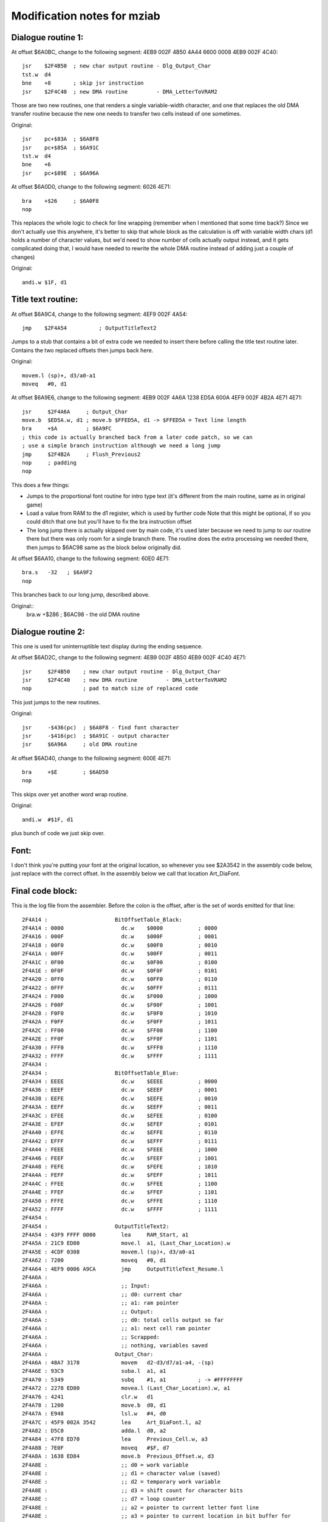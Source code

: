 Modification notes for mziab
============================


Dialogue routine 1:
-------------------

At offset $6A0BC, change to the following segment: 4EB9 002F 4B50 4A44 6600 0008 4EB9 002F 4C40::

  jsr    $2F4B50  ; new char output routine - Dlg_Output_Char
  tst.w  d4
  bne    +8       ; skip jsr instruction
  jsr    $2F4C40  ; new DMA routine         - DMA_LetterToVRAM2

Those are two new routines, one that renders a single variable-width character, and
one that replaces the old DMA transfer routine because the new one needs to transfer
two cells instead of one sometimes.

Original::

  jsr    pc+$83A  ; $6A8F8
  jsr    pc+$85A  ; $6A91C
  tst.w  d4
  bne    +6
  jsr    pc+$89E  ; $6A96A

At offset $6A0D0, change to the following segment: 6026 4E71::

  bra    +$26     ; $6A0F8
  nop

This replaces the whole logic to check for line wrapping (remember when I
mentioned that some time back?) Since we don't actually use this anywhere,
it's better to skip that whole block as the calculation is off with variable
width chars (d1 holds a number of character values, but we'd need to show
number of cells actually output instead, and it gets complicated doing
that, I would have needed to rewrite the whole DMA routine instead of adding
just a couple of changes)

Original::

  andi.w $1F, d1



Title text routine:
-------------------

At offset $6A9C4, change to the following segment: 4EF9 002F 4A54::

  jmp    $2F4A54          ; OutputTitleText2

Jumps to a stub that contains a bit of extra code we needed to insert
there before calling the title text routine later. Contains the two
replaced offsets then jumps back here.

Original::

  movem.l (sp)+, d3/a0-a1
  moveq   #0, d1

At offset $6A9E6, change to the following segment: 4EB9 002F 4A6A 1238 ED5A 600A 4EF9 002F 4B2A 4E71 4E71::

  jsr     $2F4A6A     ; Output_Char
  move.b  $ED5A.w, d1 ; move.b $FFED5A, d1 -> $FFED5A = Text line length
  bra     +$A         ; $6A9FC
  ; this code is actually branched back from a later code patch, so we can
  ; use a simple branch instruction although we need a long jump
  jmp     $2F4B2A     ; Flush_Previous2
  nop     ; padding
  nop

This does a few things:

- Jumps to the proportional font routine for intro type text (it's different
  from the main routine, same as in original game)
- Load a value from RAM to the d1 register, which is used by further code
  Note that this might be optional, if so you could ditch that one but
  you'll have to fix the bra instruction offset
- The long jump there is actually skipped over by main code, it's used
  later because we need to jump to our routine there but there was only
  room for a single branch there. The routine does the extra processing
  we needed there, then jumps to $6AC98 same as the block below originally
  did.

At offset $6AA10, change to the following segment: 60E0 4E71::

  bra.s   -32   ; $6A9F2
  nop

This branches back to our long jump, described above.
  
Original::
  bra.w   +$286 ; $6AC98 - the old DMA routine


Dialogue routine 2:
-------------------

This one is used for uninterruptible text display during the
ending sequence.

At offset $6AD2C, change to the following segment: 4EB9 002F 4B50 4EB9 002F 4C40 4E71::

  jsr     $2F4B50    ; new char output routine - Dlg_Output_Char
  jsr     $2F4C40    ; new DMA routine         - DMA_LetterToVRAM2
  nop                ; pad to match size of replaced code

This just jumps to the new routines.

Original::

  jsr     -$436(pc)  ; $6A8F8 - find font character
  jsr     -$416(pc)  ; $6A91C - output character
  jsr     $6A96A     ; old DMA routine

At offset $6AD40, change to the following segment: 600E 4E71::

  bra     +$E        ; $6AD50
  nop

This skips over yet another word wrap routine.

Original::
  
  andi.w  #$1F, d1

plus bunch of code we just skip over.


Font:
-----

I don't think you're putting your font at the original location, so whenever
you see $2A3542 in the assembly code below, just replace with the correct offset.
In the assembly below we call that location Art_DiaFont.


Final code block:
-----------------

This is the log file from the assembler. Before the colon is the offset, after
is the set of words emitted for that line::

 2F4A14 :                     BitOffsetTable_Black:
 2F4A14 : 0000                	dc.w	$0000		; 0000
 2F4A16 : 000F                	dc.w	$000F		; 0001
 2F4A18 : 00F0                	dc.w	$00F0		; 0010
 2F4A1A : 00FF                	dc.w	$00FF		; 0011
 2F4A1C : 0F00                	dc.w	$0F00		; 0100
 2F4A1E : 0F0F                	dc.w	$0F0F		; 0101
 2F4A20 : 0FF0                	dc.w	$0FF0		; 0110
 2F4A22 : 0FFF                	dc.w	$0FFF		; 0111
 2F4A24 : F000                	dc.w	$F000		; 1000
 2F4A26 : F00F                	dc.w	$F00F		; 1001
 2F4A28 : F0F0                	dc.w	$F0F0		; 1010
 2F4A2A : F0FF                	dc.w	$F0FF		; 1011
 2F4A2C : FF00                	dc.w	$FF00		; 1100
 2F4A2E : FF0F                	dc.w	$FF0F		; 1101
 2F4A30 : FFF0                	dc.w	$FFF0		; 1110
 2F4A32 : FFFF                	dc.w	$FFFF		; 1111
 2F4A34 :                     
 2F4A34 :                     BitOffsetTable_Blue:
 2F4A34 : EEEE                	dc.w	$EEEE		; 0000
 2F4A36 : EEEF                	dc.w	$EEEF		; 0001
 2F4A38 : EEFE                	dc.w	$EEFE		; 0010
 2F4A3A : EEFF                	dc.w	$EEFF		; 0011
 2F4A3C : EFEE                	dc.w	$EFEE		; 0100
 2F4A3E : EFEF                	dc.w	$EFEF		; 0101
 2F4A40 : EFFE                	dc.w	$EFFE		; 0110
 2F4A42 : EFFF                	dc.w	$EFFF		; 0111
 2F4A44 : FEEE                	dc.w	$FEEE		; 1000
 2F4A46 : FEEF                	dc.w	$FEEF		; 1001
 2F4A48 : FEFE                	dc.w	$FEFE		; 1010
 2F4A4A : FEFF                	dc.w	$FEFF		; 1011
 2F4A4C : FFEE                	dc.w	$FFEE		; 1100
 2F4A4E : FFEF                	dc.w	$FFEF		; 1101
 2F4A50 : FFFE                	dc.w	$FFFE		; 1110
 2F4A52 : FFFF                	dc.w	$FFFF		; 1111
 2F4A54 :                     	
 2F4A54 :                     OutputTitleText2:
 2F4A54 : 43F9 FFFF 0000      	lea	RAM_Start, a1
 2F4A5A : 21C9 ED80           	move.l	a1, (Last_Char_Location).w
 2F4A5E : 4CDF 0308           	movem.l	(sp)+, d3/a0-a1
 2F4A62 : 7200                	moveq	#0, d1
 2F4A64 : 4EF9 0006 A9CA      	jmp	OutputTitleText_Resume.l
 2F4A6A :                     	
 2F4A6A :                      	;; Input:
 2F4A6A :                     	;; d0: current char
 2F4A6A :                     	;; a1: ram pointer
 2F4A6A :                     	;; Output:
 2F4A6A :                     	;; d0: total cells output so far
 2F4A6A :                     	;; a1: next cell ram pointer
 2F4A6A :                     	;; Scrapped:
 2F4A6A :                     	;; nothing, variables saved
 2F4A6A :                     Output_Char:
 2F4A6A : 48A7 3178           	movem	d2-d3/d7/a1-a4, -(sp)
 2F4A6E : 93C9                	suba.l	a1, a1
 2F4A70 : 5349                	subq	#1, a1		; -> #FFFFFFFF
 2F4A72 : 2278 ED80           	movea.l	(Last_Char_Location).w, a1
 2F4A76 : 4241                	clr.w	d1
 2F4A78 : 1200                	move.b	d0, d1
 2F4A7A : E948                	lsl.w	#4, d0
 2F4A7C : 45F9 002A 3542      	lea	Art_DiaFont.l, a2
 2F4A82 : D5C0                	adda.l	d0, a2
 2F4A84 : 47F8 ED70           	lea	Previous_Cell.w, a3
 2F4A88 : 7E0F                	moveq	#$F, d7
 2F4A8A : 1638 ED84           	move.b	Previous_Offset.w, d3
 2F4A8E :                     	;; d0 = work variable
 2F4A8E :                     	;; d1 = character value (saved)
 2F4A8E :                     	;; d2 = temporary work variable
 2F4A8E :                     	;; d3 = shift count for character bits
 2F4A8E :                     	;; d7 = loop counter
 2F4A8E :                     	;; a2 = pointer to current letter font line
 2F4A8E :                     	;; a3 = pointer to current location in bit buffer for
 2F4A8E :                     	;;      combining with previous character
 2F4A8E :                     	;; a4 = temporary address register	
 2F4A8E :                     oc_loop:
 2F4A8E :                     	;; d0 = bit buffer value
 2F4A8E :                     	;; d2 = font bits for current line
 2F4A8E : 141A                	move.b	(a2)+, d2
 2F4A90 : 1013                	move.b	(a3), d0
 2F4A92 : E62A                	lsr.b	d3, d2
 2F4A94 : 8002                	or.b	d2, d0
 2F4A96 : 16C0                	move.b	d0, (a3)+
 2F4A98 : 51CF FFF4           	dbf	d7, oc_loop
 2F4A9C :                     	;; check if we have a second half
 2F4A9C : 49FA 01DC           	lea	Font_Offsets(pc), a4
 2F4AA0 : 1034 1000           	move.b	(a4,d1.w), d0
 2F4AA4 :                     
 2F4AA4 :                     	;; setup for further output
 2F4AA4 : 49FA FF6E           	lea	BitOffsetTable_Black(pc), a4
 2F4AA8 :                     
 2F4AA8 :                     	;; compute total # of bits to output
 2F4AA8 : D600                	add.b	d0, d3
 2F4AAA : B63C 0008           	cmp.b	#8, d3
 2F4AAE : 6E08                	bgt	oc_gt8
 2F4AB0 : 673A                	beq	oc_exit1
 2F4AB2 :                     	;; rollback (<8)
 2F4AB2 : 11C3 ED84           	move.b	d3, (Previous_Offset).w
 2F4AB6 : 602C                	bra	oc_exit
 2F4AB8 :                     
 2F4AB8 :                     oc_gt8:
 2F4AB8 : 1F00                	move.b	d0, -(sp)
 2F4ABA :                     
 2F4ABA : 6100 0040           	bsr.w	Cell_To_Screen
 2F4ABE :                     
 2F4ABE : 101F                	move.b	(sp)+, d0
 2F4AC0 :                     	;; output second cell (>8)
 2F4AC0 : 45EA FFF0           	lea	-16(a2), a2	;reset font pointer to reoutput char
 2F4AC4 : 47F8 ED70           	lea	(Previous_Cell).w, a3
 2F4AC8 : 9600                	sub.b	d0, d3		;reset to previous shift width
 2F4ACA : 4403                	neg.b	d3
 2F4ACC : 5003                	addq.b	#8, d3		;shift amount = 8 - original offset
 2F4ACE : 9003                	sub.b	d3, d0		;subtract that offset from font size = offset in cell for next char
 2F4AD0 : 11C0 ED84           	move.b	d0, (Previous_Offset).w
 2F4AD4 : 7E0F                	moveq	#$F, d7
 2F4AD6 :                     oc_loop2:	
 2F4AD6 : 101A                	move.b	(a2)+, d0
 2F4AD8 : E728                	lsl.b	d3, d0
 2F4ADA : 16C0                	move.b	d0, (a3)+
 2F4ADC : 51CF FFF8           	dbf	d7, oc_loop2
 2F4AE0 :                     
 2F4AE0 : 5238 ED5A           	addq.b	#1, (Text_Line_Length).w
 2F4AE4 :                     	
 2F4AE4 :                     	;; move.b	(a0), d1
 2F4AE4 :                     	;; cmpi.b	#$F0, d1
 2F4AE4 :                     	;; bcs	oc_exit3
 2F4AE4 :                     	;; bra	oc_exit1
 2F4AE4 :                     
 2F4AE4 :                     oc_exit:
 2F4AE4 : 1210                	move.b	(a0), d1
 2F4AE6 : 0C01 00F0           	cmpi.b	#$F0, d1
 2F4AEA : 6506                	bcs	oc_exit3
 2F4AEC :                     oc_exit1:
 2F4AEC : 610E                	bsr.s	Cell_To_Screen
 2F4AEE :                     oc_exit2:
 2F4AEE : 5238 ED5A           	addq.b	#1, (Text_Line_Length).w
 2F4AF2 :                     oc_exit3:	
 2F4AF2 : 21C9 ED80           	move.l	a1, (Last_Char_Location).w
 2F4AF6 : 4C9F 1E8C           	movem	(sp)+, d2-d3/d7/a1-a4
 2F4AFA : 4E75                	rts	
 2F4AFC :                     
 2F4AFC :                     Cell_To_Screen:	
 2F4AFC : 7E0F                	moveq	#$0F, d7
 2F4AFE : 47F8 ED70           	lea	(Previous_Cell).w, a3
 2F4B02 :                     -
 2F4B02 : 1013                	move.b	(a3), d0
 2F4B04 : 421B                	clr.b	(a3)+
 2F4B06 : 7400                        moveq   #0, d2          ;accumulator
 2F4B08 : 1400                        move.b  d0, d2
 2F4B0A : E60A                        lsr.b   #3, d2
 2F4B0C : 0202 001E                   andi.b  #$1E, d2
 2F4B10 : 32F4 2000                   move.w  (a4,d2.w), (a1)+
 2F4B14 : 1400                        move.b  d0, d2
 2F4B16 : 0202 000F                   andi.b  #$F, d2
 2F4B1A : D402                        add.b   d2, d2
 2F4B1C : 32F4 2000                   move.w  (a4,d2.w), (a1)+
 2F4B20 : 51CF FFE0           	dbf	d7, -
 2F4B24 : 4238 ED84           	clr.b	(Previous_Offset).w
 2F4B28 : 4E75                	rts
 2F4B2A :                     
 2F4B2A :                     	;; same as Flush_Previous but preserve
 2F4B2A :                     	;; registers, also used to minimize invasiveness	
 2F4B2A :                     Flush_Previous2:
 2F4B2A : 48A7 0110           	movem	d7/a3, -(sp)
 2F4B2E : 610A                	bsr.s	Flush_Previous
 2F4B30 : 4C9F 0880           	movem	(sp)+, d7/a3
 2F4B34 : 4EF9 0006 AC98      	jmp	loc_6AC98.l
 2F4B3A :                     	
 2F4B3A :                     	;; input:
 2F4B3A :                     	;;	none
 2F4B3A :                     	;; output:
 2F4B3A :                     	;; 	a3 previous cell buffer still
 2F4B3A :                     	;; scrapped:
 2F4B3A :                     	;; 	d4 counter
 2F4B3A :                     Flush_Previous:
 2F4B3A : 47F8 ED70           	lea	(Previous_Cell).w, a3
 2F4B3E : 7E07                	moveq	#7, d7
 2F4B40 :                     -
 2F4B40 : 425B                	clr.w	(a3)+
 2F4B42 : 51CF FFFC           	dbf	d7, -
 2F4B46 : 47F8 ED70           	lea	Previous_Cell, a3
 2F4B4A : 4238 ED84           	clr.b	(Previous_Offset).w
 2F4B4E : 4E75                	rts
 2F4B50 :                     	
 2F4B50 :                     	
 2F4B50 :                     
 2F4B50 :                      	;; Input:
 2F4B50 :                     	;; d0: current char
 2F4B50 :                     	;; d1: X position
 2F4B50 :                     	;; d2: Y position
 2F4B50 :                     	;; d4: mode (0 = incremental display, 1 = atonce)
 2F4B50 :                     	;; Output:
 2F4B50 :                     	;; d1: adjusted.
 2F4B50 :                     	;; d0: potentially next char if current char >= $E0
 2F4B50 :                     	;; a0: potentially incremented if current char >= $E0
 2F4B50 :                     	;; Scrapped:
 2F4B50 :                     	;; nothing. Saves all variables.
 2F4B50 :                     Dlg_Output_Char:
 2F4B50 :                     	;; d0 = work variable
 2F4B50 :                     	;; d1 = character value (saved)
 2F4B50 :                     	;; d2 = temporary work variable
 2F4B50 :                     	;; d3 = shift count for character bits
 2F4B50 :                     	;; d7 = loop counter
 2F4B50 :                     	;; a2 = pointer to current letter font line
 2F4B50 :                     	;; a3 = pointer to current location in bit buffer for
 2F4B50 :                     	;;      combining with previous character
 2F4B50 :                     	;; a4 = temporary address register
 2F4B50 : 0C00 00E0           	cmpi.b	#$E0, d0
 2F4B54 : 6502                	bcs	+
 2F4B56 : 1018                	move.b	(a0)+, d0
 2F4B58 :                     +
 2F4B58 : 48A7 F138           	movem	d0-d3/d7/a2-a4, -(sp)
 2F4B5C : 43F9 FFFF 7000      	lea	(Text_Buffer).l, a1
 2F4B62 : 4A44                	tst.w	d4
 2F4B64 : 670C                	beq	+
 2F4B66 :                     
 2F4B66 :                     		;; initial computation for dest address,
 2F4B66 :                     	;; taken from (d1, d2) coordinates
 2F4B66 : ED49                	lsl.w	#6, d1
 2F4B68 : E14A                	lsl.w	#8, d2
 2F4B6A : E74A                	lsl.w	#3, d2
 2F4B6C : D242                	add.w	d2, d1
 2F4B6E : 43F1 1000           	lea	(a1,d1.w), a1
 2F4B72 :                     
 2F4B72 :                     +
 2F4B72 : 4241                	clr.w	d1		;ensure we don't have garbage leftover from calculation
 2F4B74 : 1200                	move.b	d0, d1		;use character value
 2F4B76 : E948                	lsl.w	#4, d0		;16 bytes per char
 2F4B78 : 45F9 002A 3542      	lea	Art_DiaFont.l, a2
 2F4B7E : D5C0                	adda.l	d0, a2
 2F4B80 : 47F8 ED70           	lea	Previous_Cell.w, a3
 2F4B84 : 1638 ED84           	move.b	Previous_Offset.w, d3
 2F4B88 : 49FA FEAA           	lea	BitOffsetTable_Blue(pc), a4
 2F4B8C : 7E0F                	moveq	#$F, d7
 2F4B8E :                     
 2F4B8E :                     -
 2F4B8E :                     	;; d0 = bit buffer value
 2F4B8E :                     	;; d2 = font bits for current line
 2F4B8E : 141A                	move.b	(a2)+, d2
 2F4B90 : 1013                	move.b	(a3), d0
 2F4B92 : E62A                	lsr.b	d3, d2
 2F4B94 : 8002                	or.b	d2, d0
 2F4B96 : 16C0                	move.b	d0, (a3)+
 2F4B98 : 7400                        moveq   #0, d2          ;accumulator
 2F4B9A : 1400                        move.b  d0, d2
 2F4B9C : E60A                        lsr.b   #3, d2
 2F4B9E : 0202 001E                   andi.b  #$1E, d2
 2F4BA2 : 32F4 2000                   move.w  (a4,d2.w), (a1)+
 2F4BA6 : 1400                        move.b  d0, d2
 2F4BA8 : 0202 000F                   andi.b  #$F, d2
 2F4BAC : D402                        add.b   d2, d2
 2F4BAE : 32F4 2000                   move.w  (a4,d2.w), (a1)+
 2F4BB2 : 51CF FFDA           	dbf	d7, -		;loop d7 times
 2F4BB6 :                     
 2F4BB6 :                     	;; check if we have a second half
 2F4BB6 : 49FA 00C2           	lea	Font_Offsets(pc), a4
 2F4BBA : 1034 1000           	move.b	(a4,d1.w), d0
 2F4BBE :                     
 2F4BBE :                     	;; compute total # of bits to output
 2F4BBE : D600                	add.b	d0, d3
 2F4BC0 :                     	;; prepare d0 to become the flush control
 2F4BC0 : 0C03 0008           	cmpi.b	#8, d3
 2F4BC4 : 6E18                	bgt	dlgout_gt8
 2F4BC6 :                     	
 2F4BC6 :                     	;; if eq, we are =8, so force flush
 2F4BC6 : 57C7                	seq.b	d7
 2F4BC8 :                     
 2F4BC8 :                     dlgout_lt9_common:
 2F4BC8 :                     	;; in this case we +1 whnever we flush,
 2F4BC8 :                     	;; except if d4 == 0 in which case
 2F4BC8 :                     	;; we +1 if the previous_offset == 0
 2F4BC8 : 1207                	move.b	d7, d1
 2F4BCA : 4A04                	tst.b	d4
 2F4BCC : 6606                	bne	+
 2F4BCE : 4A38 ED84           	tst.b	(Previous_Offset).w
 2F4BD2 : 57C1                	seq.b	d1
 2F4BD4 :                     +
 2F4BD4 :                     	;; fix previous offset
 2F4BD4 : 11C3 ED84           	move.b	d3, (Previous_Offset).w
 2F4BD8 : 4238 ED85           	clr.b	(Double_DMA_Flag).w
 2F4BDC : 6046                	bra	dlgout_exit
 2F4BDE :                     
 2F4BDE :                     dlgout_gt8:
 2F4BDE :                     	;; two cells to output
 2F4BDE : 45EA FFF0           	lea	-16(a2), a2	;reset font pointer to start of char
 2F4BE2 : 47EB FFF0           	lea	-16(a3), a3 	;reset bit pattern pointer
 2F4BE6 : 9600                	sub.b	d0, d3		;reset to old value
 2F4BE8 : 4403                	neg.b	d3
 2F4BEA : 5003                	addq.b	#8, d3		;shift amount = 8 - original offset
 2F4BEC : 9003                	sub.b	d3, d0		;subtract that offset from front size = offset in cell for next char
 2F4BEE : 11C0 ED84           	move.b	d0, (Previous_Offset).w ;set this right away before we trash it
 2F4BF2 : 49FA FE40           	lea	BitOffsetTable_Blue(pc), a4
 2F4BF6 : 7E0F                	moveq	#$F, d7		;iterations
 2F4BF8 :                     
 2F4BF8 :                     -
 2F4BF8 : 101A                	move.b	(a2)+, d0
 2F4BFA : E728                	lsl.b	d3, d0
 2F4BFC : 16C0                	move.b	d0, (a3)+
 2F4BFE : 7400                        moveq   #0, d2          ;accumulator
 2F4C00 : 1400                        move.b  d0, d2
 2F4C02 : E60A                        lsr.b   #3, d2
 2F4C04 : 0202 001E                   andi.b  #$1E, d2
 2F4C08 : 32F4 2000                   move.w  (a4,d2.w), (a1)+
 2F4C0C : 1400                        move.b  d0, d2
 2F4C0E : 0202 000F                   andi.b  #$F, d2
 2F4C12 : D402                        add.b   d2, d2
 2F4C14 : 32F4 2000                   move.w  (a4,d2.w), (a1)+
 2F4C18 : 51CF FFDE           	dbf	d7, -		;loop 16 times
 2F4C1C :                     
 2F4C1C : 4207                	clr.b	d7		;never flush
 2F4C1E : 1204                	move.b	d4, d1		;if d4 = 0, remain, otherwise +1
 2F4C20 : 50F8 ED85           	st.b	(Double_DMA_Flag).w
 2F4C24 :                     
 2F4C24 :                     dlgout_exit:
 2F4C24 : 4A07                	tst.b	d7
 2F4C26 : 6608                	bne	dlgout_flush
 2F4C28 : 1010                	move.b	(a0), d0
 2F4C2A : 0C00 00F0           	cmpi.b	#$F0, d0
 2F4C2E : 6504                	bcs	dlgout_final
 2F4C30 :                     dlgout_flush:
 2F4C30 : 6100 FF08           	bsr	Flush_Previous
 2F4C34 :                     dlgout_final:
 2F4C34 :                     	;; trick: we test d1 before, movem won't affect ccr
 2F4C34 : 4A01                	tst.b	d1
 2F4C36 : 4C9F 1C8F           	movem	(sp)+, d0-d3/d7/a2-a4
 2F4C3A : 6602                	bne	+
 2F4C3C :                     	;; if we're not doing +1, we need to -1 here because
 2F4C3C :                     	;; there's a +1 in our calling routine
 2F4C3C : 5341                	subq.w	#1, d1
 2F4C3E :                     +
 2F4C3E : 4E75                	rts
 2F4C40 :                     
 2F4C40 :                     	
 2F4C40 :                     	;; copy of DMA_LetterToVRAM. This routine needs
 2F4C40 :                     	;; to be fast but we added a bunch of tests and whatnot.
 2F4C40 :                     DMA_LetterToVRAM2:
 2F4C40 : 48E7 6000           	movem.l	d2/d1, -(sp)
 2F4C44 :                     
 2F4C44 : ED89                	lsl.l	#6, d1
 2F4C46 : EF8A                	lsl.l	#7, d2
 2F4C48 : E98A                	lsl.l	#4, d2
 2F4C4A : D282                	add.l	d2, d1
 2F4C4C : 0681 0000 B000      	addi.l	#$B000, d1
 2F4C52 :                     
 2F4C52 : 203C 7FFF B800      	move.l	#Text_Buffer_DMA, d0
 2F4C58 : 7420                	moveq	#$20, d2
 2F4C5A : 4A38 ED85           	tst.b	(Double_DMA_Flag).w
 2F4C5E : 6702                	beq	+
 2F4C60 :                     	;; add another character to output
 2F4C60 :                     	;; note this won't work if you output
 2F4C60 :                     	;; more than 2 cells
 2F4C60 : D442                	add.w	d2, d2
 2F4C62 :                     +
 2F4C62 : 4EB9 0004 2120      	jsr	(QueueDMACommands).l
 2F4C68 : 4CDF 0006           	movem.l	(sp)+, d1/d2
 2F4C6C :                     
 2F4C6C : 4A38 ED85           	tst.b	(Double_DMA_Flag).w
 2F4C70 :                     	;; if we did a double transfer, we need to
 2F4C70 :                     	;; increment the char offset twice!
 2F4C70 : 6706                	beq	+
 2F4C72 : 5241                	addq	#1, d1
 2F4C74 : 4238 ED85           	clr.b	(Double_DMA_Flag).w ;done, we need to clear
 2F4C78 :                     +
 2F4C78 : 4E75                	rts
 2F4C7A :                     
 2F4C7A :                     Font_Offsets:
 2F4C7A : 04                  	dc.b	4		; space 0
 2F4C7B : 08                  	dc.b	8		;A	1
 2F4C7C : 08                  	dc.b	8		;B	2
 2F4C7D : 08                  	dc.b	8		;C	3
 2F4C7E : 08                  	dc.b	8		;D	4
 2F4C7F : 08                  	dc.b	8		;E	5
 2F4C80 : 08                  	dc.b	8		;F	6
 2F4C81 : 08                  	dc.b	8		;G	7
 2F4C82 : 08                  	dc.b	8		;H	8
 2F4C83 : 05                  	dc.b	5		;I	9
 2F4C84 : 07                  	dc.b	7		;J	10
 2F4C85 : 08                  	dc.b	8		;K	11
 2F4C86 : 08                  	dc.b	8		;L	12
 2F4C87 : 08                  	dc.b	8		;M	13
 2F4C88 : 08                  	dc.b	8		;N	14
 2F4C89 : 08                  	dc.b	8		;O	15
 2F4C8A : 08                  	dc.b	8		;P	16
 2F4C8B : 08                  	dc.b	8		;Q 	17- note - no blank on right
 2F4C8C : 08                  	dc.b	8		;R	18
 2F4C8D : 08                  	dc.b	8		;S	19
 2F4C8E : 07                  	dc.b	7		;T	20
 2F4C8F : 08                  	dc.b	8		;U	21
 2F4C90 : 08                  	dc.b	8		;V	22
 2F4C91 : 08                  	dc.b	8		;W	23
 2F4C92 : 08                  	dc.b	8		;X	24
 2F4C93 : 08                  	dc.b	8		;Y	25 - note - no blank on right
 2F4C94 : 08                  	dc.b	8		;Z	26
 2F4C95 : 07                  	dc.b	7		;a	27
 2F4C96 : 07                  	dc.b	7		;b	28
 2F4C97 : 07                  	dc.b	7		;c	29
 2F4C98 : 07                  	dc.b	7		;d	30
 2F4C99 : 07                  	dc.b	7		;e	31
 2F4C9A : 07                  	dc.b	7		;f	32
 2F4C9B : 07                  	dc.b	7		;g	33
 2F4C9C : 07                  	dc.b	7		;h	34
 2F4C9D : 03                  	dc.b	3		;i	35
 2F4C9E : 05                  	dc.b	5		;j	36
 2F4C9F : 07                  	dc.b	7		;k	37
 2F4CA0 : 04                  	dc.b	4		;l	38
 2F4CA1 : 08                  	dc.b	8		;m	39
 2F4CA2 : 07                  	dc.b	7		;n	40
 2F4CA3 : 07                  	dc.b	7		;o	41
 2F4CA4 : 07                  	dc.b	7		;p	42
 2F4CA5 : 07                  	dc.b	7		;q	43
 2F4CA6 : 07                  	dc.b	7		;r	44
 2F4CA7 : 07                  	dc.b	7		;s	45
 2F4CA8 : 07                  	dc.b	7		;t	46
 2F4CA9 : 07                  	dc.b	7		;u	47
 2F4CAA : 08                  	dc.b	8		;v	48
 2F4CAB : 08                  	dc.b	8		;w	49
 2F4CAC : 08                  	dc.b	8		;x	50
 2F4CAD : 07                  	dc.b	7		;y	51
 2F4CAE : 07                  	dc.b	7		;z	52
 2F4CAF : 04                  	dc.b 	4		;.	53
 2F4CB0 : 04                  	dc.b	4		;'	54
 2F4CB1 : 04                  	dc.b	4		;,	55
 2F4CB2 : 08                  	dc.b	8		;alternate dot for proportional (titles)
 2F4CB3 : 04                  	dc.b	4		;:	57
 2F4CB4 : 04                  	dc.b	4		;!	58
 2F4CB5 : 08                  	dc.b	8		;? 	59 - note - no blank on right
 2F4CB6 : 05                  	dc.b	5		;-	60
 2F4CB7 : 08                  	dc.b	8		;left dq
 2F4CB8 : 08                  	dc.b	8		;right dq
 2F4CB9 : 08                  	dc.b	8		;%	63
 2F4CBA : 07                  	dc.b	7		;0	64
 2F4CBB : 05                  	dc.b	5		;1	65
 2F4CBC : 07                  	dc.b	7		;2	66
 2F4CBD : 07                  	dc.b	7		;3	67
 2F4CBE : 07                  	dc.b	7		;4	68
 2F4CBF : 07                  	dc.b	7		;5	69
 2F4CC0 : 07                  	dc.b	7		;6	70
 2F4CC1 : 07                  	dc.b	7		;7	71
 2F4CC2 : 07                  	dc.b	7		;8	72
 2F4CC3 : 07                  	dc.b	7		;9	73
 2F4CC4 :                     	
